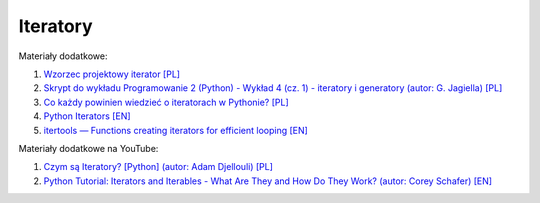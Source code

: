 Iteratory
---------

Materiały dodatkowe:

1. `Wzorzec projektowy iterator [PL] <https://refactoring.guru/pl/design-patterns/iterator>`__
2. `Skrypt do wykładu Programowanie 2 (Python) - Wykład 4 (cz. 1) - iteratory i generatory (autor: G. Jagiella) [PL] <http://math.uni.wroc.pl/~jagiella/p2python/skrypt_html/wyklad4-1.html>`__
3. `Co każdy powinien wiedzieć o iteratorach w Pythonie? [PL] <https://naukapython.pl/co-kazdy-powinien-wiedziec-o-iteratorach-w-pythonie/>`__
4. `Python Iterators [EN] <https://www.programiz.com/python-programming/iterator>`__
5. `itertools — Functions creating iterators for efficient looping [EN] <https://docs.python.org/3/library/itertools.html>`__

Materiały dodatkowe na YouTube:

1. `Czym są Iteratory? [Python] (autor: Adam Djellouli) [PL] <https://www.youtube.com/watch?v=uNFRzNo-nyM>`_
2. `Python Tutorial: Iterators and Iterables - What Are They and How Do They Work? (autor: Corey Schafer) [EN]  <https://www.youtube.com/watch?v=jTYiNjvnHZY>`__
